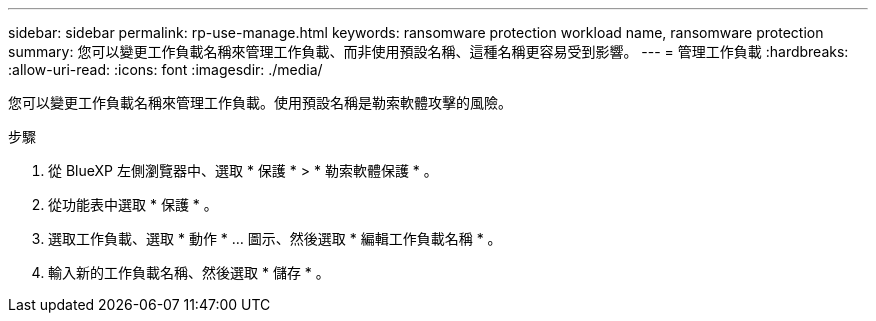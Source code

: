 ---
sidebar: sidebar 
permalink: rp-use-manage.html 
keywords: ransomware protection workload name, ransomware protection 
summary: 您可以變更工作負載名稱來管理工作負載、而非使用預設名稱、這種名稱更容易受到影響。 
---
= 管理工作負載
:hardbreaks:
:allow-uri-read: 
:icons: font
:imagesdir: ./media/


[role="lead"]
您可以變更工作負載名稱來管理工作負載。使用預設名稱是勒索軟體攻擊的風險。

.步驟
. 從 BlueXP 左側瀏覽器中、選取 * 保護 * > * 勒索軟體保護 * 。
. 從功能表中選取 * 保護 * 。
. 選取工作負載、選取 * 動作 * ... 圖示、然後選取 * 編輯工作負載名稱 * 。
. 輸入新的工作負載名稱、然後選取 * 儲存 * 。

